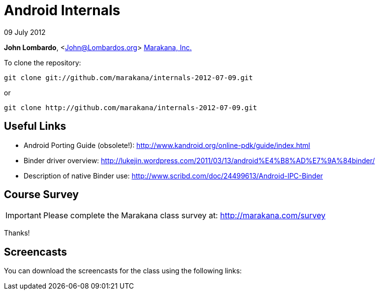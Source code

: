 = Android Internals

09 July 2012

*John Lombardo*, <John@Lombardos.org>
http://marakana.com[Marakana, Inc.]

To clone the repository:

	git clone git://github.com/marakana/internals-2012-07-09.git

or

	git clone http://github.com/marakana/internals-2012-07-09.git

== Useful Links

* Android Porting Guide (obsolete!): http://www.kandroid.org/online-pdk/guide/index.html
* Binder driver overview: http://lukejin.wordpress.com/2011/03/13/android%E4%B8%AD%E7%9A%84binder/
* Description of native Binder use: http://www.scribd.com/doc/24499613/Android-IPC-Binder

== Course Survey

IMPORTANT: Please complete the Marakana class survey at: http://marakana.com/survey

Thanks!

== Screencasts

You can download the screencasts for the class using the following links:

.Day 1

.Day 2

.Day 3

.Day 4

